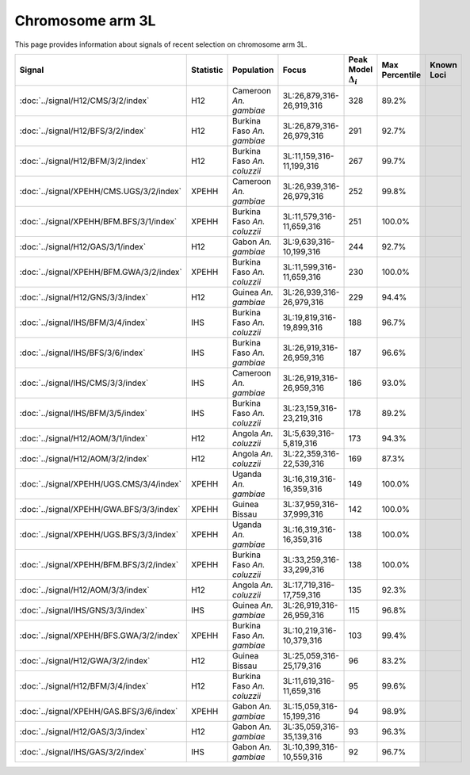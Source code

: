 Chromosome arm 3L
==============================================================

This page provides information about signals of recent selection on
chromosome arm 3L.



.. raw:: html
    :file: 3L.signals.html

.. cssclass:: table-hover
.. list-table::
    :widths: auto
    :header-rows: 1

    * - Signal
      - Statistic
      - Population
      - Focus
      - Peak Model :math:`\Delta_{i}`
      - Max Percentile
      - Known Loci
    * - :doc:`../signal/H12/CMS/3/2/index`
      - H12
      - Cameroon *An. gambiae*
      - 3L:26,879,316-26,919,316
      - 328
      - 89.2%
      - 
    * - :doc:`../signal/H12/BFS/3/2/index`
      - H12
      - Burkina Faso *An. gambiae*
      - 3L:26,879,316-26,979,316
      - 291
      - 92.7%
      - 
    * - :doc:`../signal/H12/BFM/3/2/index`
      - H12
      - Burkina Faso *An. coluzzii*
      - 3L:11,159,316-11,199,316
      - 267
      - 99.7%
      - 
    * - :doc:`../signal/XPEHH/CMS.UGS/3/2/index`
      - XPEHH
      - Cameroon *An. gambiae*
      - 3L:26,939,316-26,979,316
      - 252
      - 99.8%
      - 
    * - :doc:`../signal/XPEHH/BFM.BFS/3/1/index`
      - XPEHH
      - Burkina Faso *An. coluzzii*
      - 3L:11,579,316-11,659,316
      - 251
      - 100.0%
      - 
    * - :doc:`../signal/H12/GAS/3/1/index`
      - H12
      - Gabon *An. gambiae*
      - 3L:9,639,316-10,199,316
      - 244
      - 92.7%
      - 
    * - :doc:`../signal/XPEHH/BFM.GWA/3/2/index`
      - XPEHH
      - Burkina Faso *An. coluzzii*
      - 3L:11,599,316-11,659,316
      - 230
      - 100.0%
      - 
    * - :doc:`../signal/H12/GNS/3/3/index`
      - H12
      - Guinea *An. gambiae*
      - 3L:26,939,316-26,979,316
      - 229
      - 94.4%
      - 
    * - :doc:`../signal/IHS/BFM/3/4/index`
      - IHS
      - Burkina Faso *An. coluzzii*
      - 3L:19,819,316-19,899,316
      - 188
      - 96.7%
      - 
    * - :doc:`../signal/IHS/BFS/3/6/index`
      - IHS
      - Burkina Faso *An. gambiae*
      - 3L:26,919,316-26,959,316
      - 187
      - 96.6%
      - 
    * - :doc:`../signal/IHS/CMS/3/3/index`
      - IHS
      - Cameroon *An. gambiae*
      - 3L:26,919,316-26,959,316
      - 186
      - 93.0%
      - 
    * - :doc:`../signal/IHS/BFM/3/5/index`
      - IHS
      - Burkina Faso *An. coluzzii*
      - 3L:23,159,316-23,219,316
      - 178
      - 89.2%
      - 
    * - :doc:`../signal/H12/AOM/3/1/index`
      - H12
      - Angola *An. coluzzii*
      - 3L:5,639,316-5,819,316
      - 173
      - 94.3%
      - 
    * - :doc:`../signal/H12/AOM/3/2/index`
      - H12
      - Angola *An. coluzzii*
      - 3L:22,359,316-22,539,316
      - 169
      - 87.3%
      - 
    * - :doc:`../signal/XPEHH/UGS.CMS/3/4/index`
      - XPEHH
      - Uganda *An. gambiae*
      - 3L:16,319,316-16,359,316
      - 149
      - 100.0%
      - 
    * - :doc:`../signal/XPEHH/GWA.BFS/3/3/index`
      - XPEHH
      - Guinea Bissau
      - 3L:37,959,316-37,999,316
      - 142
      - 100.0%
      - 
    * - :doc:`../signal/XPEHH/UGS.BFS/3/3/index`
      - XPEHH
      - Uganda *An. gambiae*
      - 3L:16,319,316-16,359,316
      - 138
      - 100.0%
      - 
    * - :doc:`../signal/XPEHH/BFM.BFS/3/2/index`
      - XPEHH
      - Burkina Faso *An. coluzzii*
      - 3L:33,259,316-33,299,316
      - 138
      - 100.0%
      - 
    * - :doc:`../signal/H12/AOM/3/3/index`
      - H12
      - Angola *An. coluzzii*
      - 3L:17,719,316-17,759,316
      - 135
      - 92.3%
      - 
    * - :doc:`../signal/IHS/GNS/3/3/index`
      - IHS
      - Guinea *An. gambiae*
      - 3L:26,919,316-26,959,316
      - 115
      - 96.8%
      - 
    * - :doc:`../signal/XPEHH/BFS.GWA/3/2/index`
      - XPEHH
      - Burkina Faso *An. gambiae*
      - 3L:10,219,316-10,379,316
      - 103
      - 99.4%
      - 
    * - :doc:`../signal/H12/GWA/3/2/index`
      - H12
      - Guinea Bissau
      - 3L:25,059,316-25,179,316
      - 96
      - 83.2%
      - 
    * - :doc:`../signal/H12/BFM/3/4/index`
      - H12
      - Burkina Faso *An. coluzzii*
      - 3L:11,619,316-11,659,316
      - 95
      - 99.6%
      - 
    * - :doc:`../signal/XPEHH/GAS.BFS/3/6/index`
      - XPEHH
      - Gabon *An. gambiae*
      - 3L:15,059,316-15,199,316
      - 94
      - 98.9%
      - 
    * - :doc:`../signal/H12/GAS/3/3/index`
      - H12
      - Gabon *An. gambiae*
      - 3L:35,059,316-35,139,316
      - 93
      - 96.3%
      - 
    * - :doc:`../signal/IHS/GAS/3/2/index`
      - IHS
      - Gabon *An. gambiae*
      - 3L:10,399,316-10,559,316
      - 92
      - 96.7%
      - 
    


